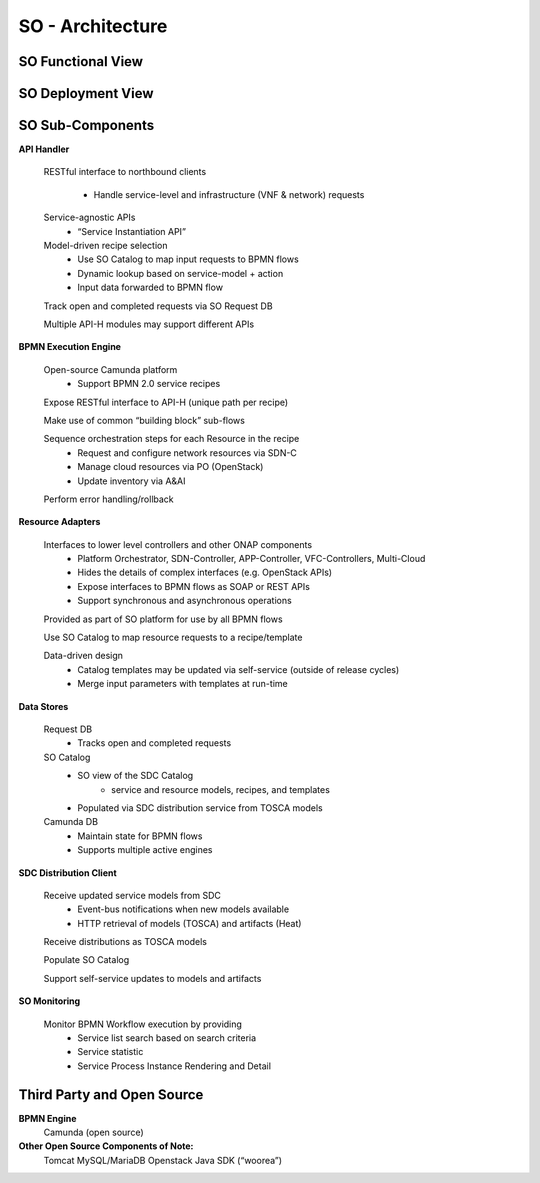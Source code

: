 .. This work is licensed under a Creative Commons Attribution 4.0 International License.
.. http://creativecommons.org/licenses/by/4.0
.. Copyright 2018 Huawei Technologies Co., Ltd.

SO - Architecture
===============

SO Functional View
--------------------

.. image:: ../images/SO_Architecture_1.png

SO Deployment View
--------------------

.. image:: ../images/SO_Architecture_Internal.png

SO Sub-Components
------------------

**API Handler**

  RESTful interface to northbound clients
      
	* Handle service-level and infrastructure (VNF & network) requests
	
  Service-agnostic APIs
    * “Service Instantiation API”

  Model-driven recipe selection
    * Use SO Catalog to map input requests to BPMN flows
    * Dynamic lookup based on service-model + action
    * Input data forwarded to BPMN flow
	
  Track open and completed requests via SO Request DB

  Multiple API-H modules may support different APIs

**BPMN Execution Engine**

  Open-source Camunda platform
    * Support BPMN 2.0 service recipes

  Expose RESTful interface to API-H (unique path per recipe)

  Make use of common “building block” sub-flows

  Sequence orchestration steps for each Resource in the recipe
    * Request and configure network resources via SDN-C
    * Manage cloud resources via PO (OpenStack)
    * Update inventory via A&AI
  
  Perform error handling/rollback

**Resource Adapters**

  Interfaces to lower level controllers and other ONAP components
   * Platform Orchestrator, SDN-Controller, APP-Controller, VFC-Controllers, Multi-Cloud
   * Hides the details of complex interfaces (e.g. OpenStack APIs)
   * Expose interfaces to BPMN flows as SOAP or REST APIs
   * Support synchronous and asynchronous operations
   
  Provided as part of SO platform for use by all BPMN flows

  Use SO Catalog to map resource requests to a recipe/template

  Data-driven design
   * Catalog templates may be updated via self-service (outside of release cycles)
   * Merge input parameters with templates at run-time

**Data Stores**
   
  Request DB
   * Tracks open and completed requests
  
  SO Catalog
   * SO view of the SDC Catalog
      * service and resource models, recipes, and templates
   * Populated via SDC distribution service from TOSCA models

  Camunda DB
   * Maintain state for BPMN flows
   * Supports multiple active engines
   
**SDC Distribution Client**

  Receive updated service models from SDC
   * Event-bus notifications when new models available
   * HTTP retrieval of models (TOSCA) and artifacts (Heat)
   
  Receive distributions as TOSCA models

  Populate SO Catalog

  Support self-service updates to models and artifacts

**SO Monitoring**

  Monitor BPMN Workflow execution by providing
   * Service list search based on search criteria
   * Service statistic
   * Service Process Instance Rendering and Detail

Third Party and Open Source
---------------------------

**BPMN Engine**
  Camunda (open source)

**Other Open Source Components of Note:**
  Tomcat
  MySQL/MariaDB
  Openstack Java SDK (“woorea”)





  
 

